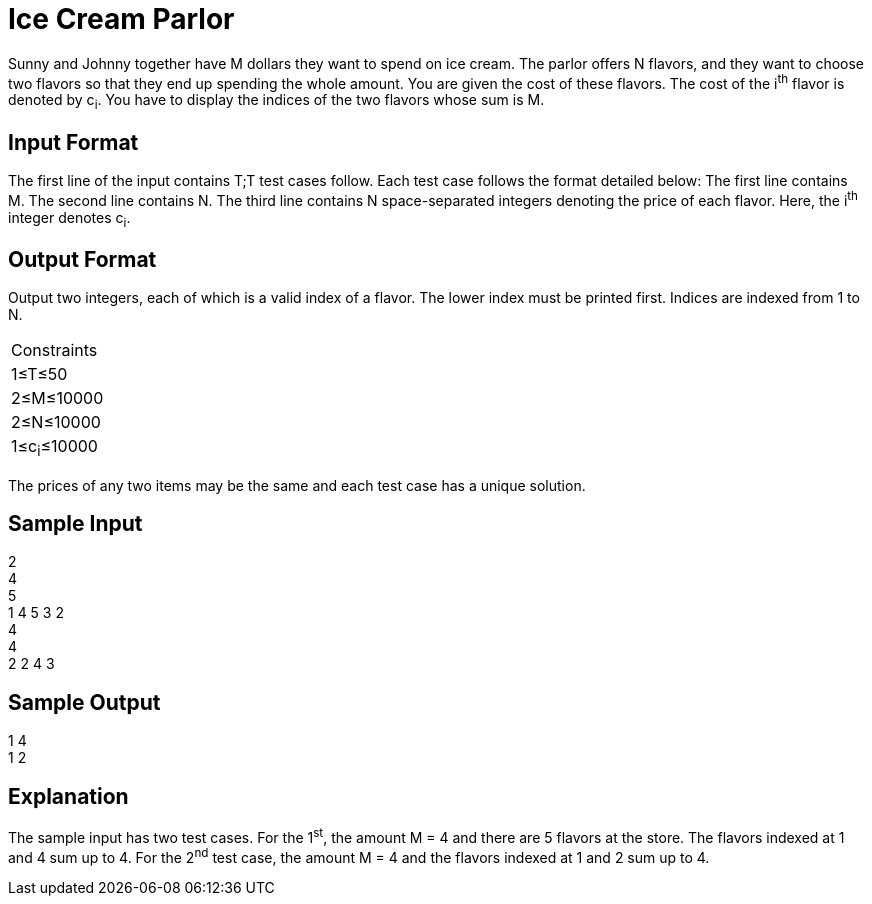 = Ice Cream Parlor

Sunny and Johnny together have M dollars they want to spend on ice cream. The parlor offers N flavors, and they want to choose
two flavors so that they end up spending the whole amount.
You are given the cost of these flavors. The cost of the i^th^ flavor is denoted by c~i~. You have to display the indices of the two
flavors whose sum is M.

== Input Format
The first line of the input contains T;T test cases follow.
Each test case follows the format detailed below: The first line contains M. The second line contains N.
The third line contains N space-separated integers denoting the price of each flavor. Here, the i^th^ integer denotes c~i~.

== Output Format
Output two integers, each of which is a valid index of a flavor. The lower index must be printed first. Indices are indexed from 1 to N.

|===
|Constraints
|1≤T≤50
|2≤M≤10000
|2≤N≤10000
|1≤c~i~≤10000
|===
The prices of any two items may be the same and each test case has a unique solution.

== Sample Input

2 +
4 +
5 +
1 4 5 3 2 +
4 +
4 +
2 2 4 3 +

== Sample Output

1 4 +
1 2 +

== Explanation
The sample input has two test cases.
For the 1^st^, the amount M = 4 and there are 5 flavors at the store. The flavors indexed at 1 and 4 sum up to 4.
For the 2^nd^ test case, the amount M = 4 and the flavors indexed at 1 and 2 sum up to 4.